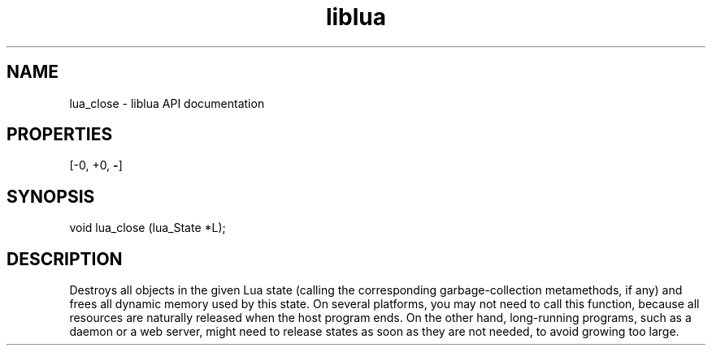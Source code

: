 .TH "liblua" "3" "Jan 25, 2016" "5.1.5" "lua API documentation"
.SH NAME
lua_close - liblua API documentation

.SH PROPERTIES
[-0, +0, \fB-\fP]
.SH SYNOPSIS
void lua_close (lua_State *L);

.SH DESCRIPTION

.sp
Destroys all objects in the given Lua state
(calling the corresponding garbage-collection metamethods, if any)
and frees all dynamic memory used by this state.
On several platforms, you may not need to call this function,
because all resources are naturally released when the host program ends.
On the other hand, long-running programs,
such as a daemon or a web server,
might need to release states as soon as they are not needed,
to avoid growing too large.